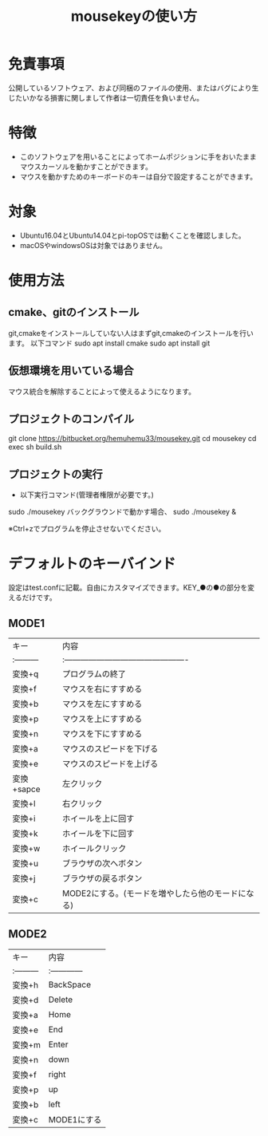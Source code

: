 
#+TITLE: mousekeyの使い方


* 免責事項
公開しているソフトウェア、および同梱のファイルの使用、またはバグにより生じたいかなる損害に関しまして作者は一切責任を負いません。

* 特徴
- このソフトウェアを用いることによってホームポジションに手をおいたままマウスカーソルを動かすことができます。
- マウスを動かすためのキーボードのキーは自分で設定することができます。

* 対象
- Ubuntu16.04とUbuntu14.04とpi-topOSでは動くことを確認しました。
- macOSやwindowsOSは対象ではありません。

* 使用方法
** cmake、gitのインストール
git,cmakeをインストールしていない人はまずgit,cmakeのインストールを行います。
以下コマンド
sudo apt install cmake
sudo apt install git

** 仮想環境を用いている場合
   マウス統合を解除することによって使えるようになります。
** プロジェクトのコンパイル
git clone https://bitbucket.org/hemuhemu33/mousekey.git
cd mousekey
cd exec
sh build.sh

** プロジェクトの実行
- 以下実行コマンド(管理者権限が必要です。)
sudo ./mousekey
バックグラウンドで動かす場合、
sudo ./mousekey &


※Ctrl+zでプログラムを停止させないでください。

* デフォルトのキーバインド
設定はtest.confに記載。自由にカスタマイズできます。KEY_●の●の部分を変えるだけです。
** MODE1
| キー       | 内容                                              |
| :--------- | :----------------------------------------------   |
| 変換+q     | プログラムの終了                                  |
| 変換+f     | マウスを右にすすめる                              |
| 変換+b     | マウスを左にすすめる                              |
| 変換+p     | マウスを上にすすめる                              |
| 変換+n     | マウスを下にすすめる                              |
| 変換+a     | マウスのスピードを下げる                          |
| 変換+e     | マウスのスピードを上げる                          |
| 変換+sapce | 左クリック                                        |
| 変換+l     | 右クリック                                        |
| 変換+i     | ホイールを上に回す                                |
| 変換+k     | ホイールを下に回す                                |
| 変換+w     | ホイールクリック                                  |
| 変換+u     | ブラウザの次へボタン                              |
| 変換+j     | ブラウザの戻るボタン                              |
| 変換+c     | MODE2にする。(モードを増やしたら他のモードになる) |



** MODE2
| キー       | 内容          |
| :--------- | :------------ |
| 変換+h     | BackSpace     |
| 変換+d     | Delete        |
| 変換+a     | Home          |
| 変換+e     | End           |
| 変換+m     | Enter         |
| 変換+n     | down          |
| 変換+f     | right         |
| 変換+p     | up            |
| 変換+b     | left          |
| 変換+c     | MODE1にする   |

